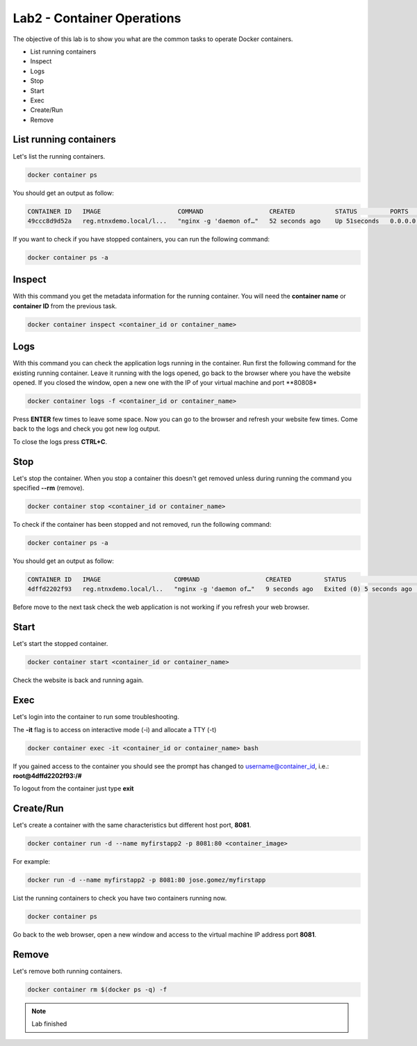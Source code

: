 .. title:: Introduction to containers on Kubernetes

.. _lab2:

Lab2 - Container Operations
---------------------------

The objective of this lab is to show you what are the common tasks to operate Docker containers.

* List running containers
* Inspect
* Logs
* Stop
* Start
* Exec
* Create/Run
* Remove


List running containers
+++++++++++++++++++++++

Let's list the running containers.

.. code-block:: bash
  :name: inline-code-example

  docker container ps


You should get an output as follow:

.. code-block:: bash
  :name: inline-code-example

  CONTAINER ID   IMAGE                     COMMAND                  CREATED           STATUS         PORTS                  NAMES
  49ccc8d9d52a   reg.ntnxdemo.local/l...   "nginx -g 'daemon of…"   52 seconds ago    Up 51seconds   0.0.0.0:8080->80/tcp   myfirstapp


If you want to check if you have stopped containers, you can run the following command:

.. code-block:: bash
  :name: inline-code-example

  docker container ps -a


Inspect
+++++++

With this command you get the metadata information for the running container. You will need the **container name** or **container ID** from the previous task.

.. code-block:: bash
  :name: inline-code-example

  docker container inspect <container_id or container_name>


Logs
++++

With this command you can check the application logs running in the container. Run first the following command for the existing running container. Leave it running with the logs opened, go back to the browser where you have the website opened. If you closed the window, open a new one with the IP of your virtual machine and port **80808*

.. code-block:: bash
  :name: inline-code-example

  docker container logs -f <container_id or container_name>


Press **ENTER** few times to leave some space. Now you can go to the browser and refresh your website few times. Come back to the logs and check you got new log output.

To close the logs press **CTRL+C**.

Stop
++++

Let's stop the container. When you stop a container this doesn't get removed unless during running the command you specified **--rm** (remove).

.. code-block:: bash
  :name: inline-code-example

  docker container stop <container_id or container_name>


To check if the container has been stopped and not removed, run the following command:

.. code-block:: bash
  :name: inline-code-example

  docker container ps -a

You should get an output as follow:

.. code-block:: bash
  :name: inline-code-example

  CONTAINER ID   IMAGE                    COMMAND                  CREATED         STATUS                     PORTS   NAMES
  4dffd2202f93   reg.ntnxdemo.local/l..   "nginx -g 'daemon of…"   9 seconds ago   Exited (0) 5 seconds ago           myfirstapp


Before move to the next task check the web application is not working if you refresh your web browser.

Start
+++++

Let's start the stopped container.

.. code-block:: bash
  :name: inline-code-example

  docker container start <container_id or container_name>


Check the website is back and running again.

Exec
++++

Let's login into the container to run some troubleshooting.

The **-it** flag is to access on interactive mode (-i) and allocate a TTY (-t)

.. code-block:: bash
  :name: inline-code-example

  docker container exec -it <container_id or container_name> bash


If you gained access to the container you should see the prompt has changed to username@container_id, i.e.: **root@4dffd2202f93:/#**

To logout from the container just type **exit**

Create/Run
++++++++++

Let's create a container with the same characteristics but different host port, **8081**.

.. code-block:: bash
  :name: inline-code-example

  docker container run -d --name myfirstapp2 -p 8081:80 <container_image>


For example:

.. code-block:: bash
  :name: inline-code-example

  docker run -d --name myfirstapp2 -p 8081:80 jose.gomez/myfirstapp


List the running containers to check you have two containers running now.

.. code-block:: bash
  :name: inline-code-example

  docker container ps


Go back to the web browser, open a new window and access to the virtual machine IP address port **8081**.

Remove
++++++

Let's remove both running containers.

.. code-block:: bash
  :name: inline-code-example

  docker container rm $(docker ps -q) -f

.. note:: Lab finished